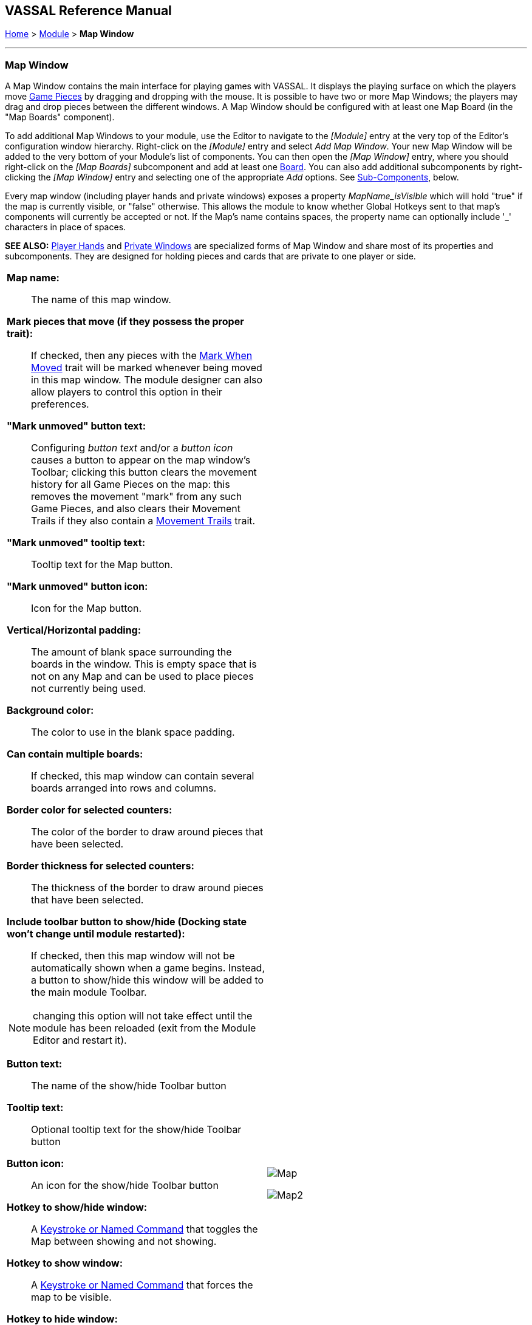 == VASSAL Reference Manual
[#top]

[.small]#<<index.adoc#toc,Home>> > <<GameModule.adoc#top,Module>> > *Map Window*#

'''''

[#MarkUnmoved]
=== Map Window

A Map Window contains the main interface for playing games with VASSAL.
It displays the playing surface on which the players move <<GamePiece.adoc#top,Game Pieces>> by dragging and dropping with the mouse.
It is possible to have two or more Map Windows; the players may drag and drop pieces between the different windows.
A Map Window should be configured with at least one Map Board (in the "Map Boards" component).

To add additional Map Windows to your module, use the Editor to navigate to the _[Module]_ entry at the very top of the Editor's configuration window hierarchy.
Right-click on the _[Module]_ entry and select _Add Map Window_.
Your new Map Window will be added to the very bottom of your Module's list of components.
You can then open the _[Map Window]_ entry, where you should right-click on the _[Map Boards]_ subcomponent and add at least one <<Board.adoc#top,Board>>. You can also add additional subcomponents by right-clicking the _[Map Window]_ entry and selecting one of the appropriate _Add_ options.
See <<#SubComponents,Sub-Components>>, below.

Every map window (including player hands and private windows) exposes a property _MapName_isVisible_ which will hold "true" if the map is currently visible, or "false" otherwise. This allows the
module to know whether Global Hotkeys sent to that map's components will currently be accepted or not. If the Map's name contains spaces, the property name can optionally include '_' characters in place of spaces.

*SEE ALSO:*  <<PlayerHand.adoc#top,Player Hands>> and <<PrivateWindow.adoc#top,Private Windows>> are specialized forms of Map Window and share most of its properties and subcomponents.
They are designed for holding pieces and cards that are private to one player or side.


[width="100%",cols="50%a,50%a",]
|===
|*Map name:*::  The name of this map window.

*Mark pieces that move (if they possess the proper trait):*:: If checked, then any pieces with the <<MarkMoved.adoc#top,Mark When Moved>> trait will be marked whenever being moved in this map window.
The module designer can also allow players to control this option in their preferences.

*"Mark unmoved" button text:*::  Configuring _button text_ and/or a _button icon_ causes a button to appear on the map window's Toolbar; clicking this button clears the movement history for all Game Pieces on the map: this removes the movement "mark" from any such Game Pieces, and also clears their Movement Trails if they also contain a <<MovementTrail.adoc#top,Movement Trails>> trait.

*"Mark unmoved" tooltip text:*:: Tooltip text for the Map button.

*"Mark unmoved" button icon:*:: Icon for the Map button.

*Vertical/Horizontal padding:*::  The amount of blank space surrounding the boards in the window. This is empty space that is not on any Map and can be used to place pieces not currently being used.

*Background color:*::  The color to use in the blank space padding.

*Can contain multiple boards:*::  If checked, this map window can contain several boards arranged into rows and columns.

*Border color for selected counters:*::  The color of the border to draw around pieces that have been selected.

*Border thickness for selected counters:*::  The thickness of the border to draw around pieces that have been selected.

*Include toolbar button to show/hide (Docking state won't change until module restarted):*::  If checked, then this map window will not be automatically shown when a game begins.
Instead, a button to show/hide this window will be added to the main module Toolbar.

NOTE: changing this option will not take effect until the module has been reloaded (exit from the Module Editor and restart it).

*Button text:*::  The name of the show/hide Toolbar button

*Tooltip text:*::  Optional tooltip text for the show/hide Toolbar button

*Button icon:*::  An icon for the show/hide Toolbar button

*Hotkey to show/hide window:*::  A <<NamedKeyCommand.adoc#top,Keystroke or Named Command>> that toggles the Map between showing and not showing.

*Hotkey to show window:*:: A <<NamedKeyCommand.adoc#top,Keystroke or Named Command>> that forces the map to be visible.

*Hotkey to hide window:*:: A <<NamedKeyCommand.adoc#top,Keystroke or Named Command>> that hides the window.

NOTE: The following reports are separate from, and in addition to, any reports the piece itself generates with <<ReportChanges.adoc#top,Report Action>> traits in response to the Key Command applied by the bottom field.

*Auto-report format for movement within this map:*::  A <<MessageFormat.adoc#top,Message Format>> that will be used to automatically report movement of pieces completely within this map window: _$pieceName$_ is the name of the piece being moved, _$location$_ is the location to which the piece is being moved (in the format specified below), _$previousLocation$_ is the location from which the piece is being moved.

*Auto-report format for movement to this map:*::  A <<MessageFormat.adoc#top,Message Format>> that will be used to report movement of pieces to this map window from another map window: In addition to the properties noted for the above item, _$previousMap$_ is the name of the map from which the piece is being moved.

*Auto-report format for units created in this map:*::  A <<MessageFormat.adoc#top,Message Format>> that will be used to report pieces that are dragged to this map window directly from a <<PieceWindow.adoc#top,Game Piece Palette>>: The properties mentioned in the previous two items may be referenced as appropriate.

*Auto-report format for units modified on this map:*::  When a <<ReportChanges.adoc#top,Report Action>> trait of a Game Piece on this map is activated, this <<MessageFormat.adoc#top,Message Format>> will be used to format the message that trait requests to display.
_$message$_ is the text message from the Report Action trait.
It could optionally be modified to include e.g.
the name of this Map.

*Key Command to apply to all units ending movement on this map:* :: The Key Command or <<NamedKeyCommand.adoc#top,Named Key Command>> to be automatically applied to each piece that ends movement on this map, whether it is moved by drag-and-drop or by a <<SendToLocation.adoc#top,Send To Location>> trait.
+
This Key Command can be used, for example, to trigger actions that need to be taken when a piece enters or leaves a new space (for example maintaining piece type counts in a Zone -- see Example 4 in the <<TriggerAction.adoc#top,Trigger Action>> trait), or to generate more elaborate <<ReportChanges.adoc#top,Report Action>> chat log messages than can be created with the Auto-report format (for example, ensuring that the message is only displayed if the piece has actually changed regions rather than merely being adjusted in its space). |image:images/Map.png[]

image:images/Map2.png[]
|===

'''''

[#SubComponents]
=== Sub-Components

Map are created with several default sub-components, but new ones can be added.
To add sub-components to a map, navigate to the _[Map Window]_ component entry in the Editor, right-click on the _[Map Window]_ component, and select the appropriate _Add_ option for the sub-component you would like to add.
Once you configure it, your new sub-component will appear at the bottom of the Map's list of sub-components.




|===
|<<#SelectionHighlighter,Additional Selection Highlighters>> |<<SetupStack.adoc#top,At-Start Stack>> |<<Deck.adoc#top,Deck>> |<<Flare.adoc#top, Flare>>
|<<GamePieceLayers.adoc#top,Game Piece Layers>> |<<#GlobalKeyCommand,Global Key Command>> |<<GlobalProperties.adoc#top,Global Properties>> |<<#HidePieces,Hide Pieces Button>>
|<<#ImageCapture,Image Capture Tool>>|<<#LastMoveHighlighter,Last Move Highlighter>> |<<#LOS,Line of Sight Thread>> |<<#MapBoards,Map Boards>> |<<#MapShading,Map Shading>>
|<<#StackViewer,Mouse-over Stack Viewer>> |<<#OverviewWindow,Overview Window>> |<<#PieceRecenterer,Recenter Pieces Button>> |<<#StackingOptions,Stacking Options>>
|<<#StartupGlobalKeyCommand,Startup Global Key Command>> |<<#TextCapture,Text Capture Tool>> |<<ToolbarMenu.adoc#top,Toolbar Menu>> |<<#Zoom,Zoom Capability>>
|===

'''''

[#MapBoards]
==== Map Boards

This component contains all the boards that may appear in this map window.
It contains <<Board.adoc#top,Board>> components and defines the dialog that is used to select boards when a new game is started.

[width="100%",cols="50%a,^50%a",]
|===
|

*Dialog title:*:: The title of the dialog window for choosing boards on this map.

*"Select Boards" prompt:*::  The prompt message in the drop-down menu for selecting boards

*Cell scale factor:*::  The relative size of the boards in the dialog compared to their final size during play.

*Cell width:*::  The width of a cell when no board has been selected.

*Cell height:*::  The height of a cell when no board has been selected.

*Default Board Setup:*:: Click this button to choose a default set of boards.
+
When a default has been set, the dialog will not be shown to players when a new game is begun.
Instead, the game will always be started with the boards you select.
+
If you click this button and then clear the boards, then dialog will again be shown at the start of each game.|image:images/BoardPicker.png[]
|===

[#StackingOptions]
==== Stacking Options

This component controls how stacking is handled in this Map Window.
It may not be removed.


[width="100%",cols="50%a,^50%a",]
|===
|*Disable stacking:*::  If checked, then pieces will never form stacks in this window.

*Horizontal separation when expanded:*::  The distance in pixels from the left edge (right edge if negative) of a piece in a stack to the edge of the piece above it when the stack is expanded.

*Vertical separation when expanded:*::  The distance in pixels from the bottom edge (top edge if negative) of a piece in a stack to the edge of the piece above it when the stack is expanded.

*Horizontal separation when not expanded:*::  The distance in pixels from the left edge (right edge if negative) of a piece in a stack to the edge of the piece above it when the stack is compact.

*Vertical separation when not expanded:*::  The distance in pixels from the bottom edge (top edge if negative) of a piece in a stack to the edge of the piece above it when the stack is compact.

*Color of pieces when not expanded:*::  If set, then pieces below the top piece in a compact stack will be drawn as plain squares of this color and a black border.
+
If not set (click the "Select" button and cancel the color-selection dialog to "unset" this) then pieces will be drawn normally.
|
image:images/StackingOptions.png[]
|===

[#OverviewWindow]
==== <<OverviewMap.adoc#top,Overview Window, or "Mini Map">>

The Overview window displays a separate "Mini Map" subwindow over the top of the main map display. The subwindow contains a view of the entire playing area at a smaller scale than displayed in the parent map window.

The area of the map currently visible in the main map window is highlighted in the overview map with a colored rectangle.
A player may click on the Overview window to center the Map Window at the point clicked on.

This component can be used by players to quckly get a high-level view of the whole map and scroll quickly to another area of the map.

See <<OverviewMap.adoc#top,full article>> for details.

image:images/OverviewMapExample.png[]

'''
[#LOS]
==== <<LineOfSight.adoc#top,Line of Sight (LOS) Thread>>

The Line of Sight (LOS) Thread is a component that allows players to use the mouse to draw lines between two points on the map.

Options are provided to control color, snapping of thread ends, range display, reporting and visibility.

See <<LineOfSight.adoc#top,full article>> for details.


image:images/losExample.png[]

'''

==== <<ToolbarMenu.adoc#top,Toolbar Menu>>
Groups buttons in the toolbar into a single drop-down menu.
See <<ToolbarMenu.adoc#top,full article>> for details.
[width="100%",cols="^.^50%a,50%a",]
|===
|

image:images/ToolbarMenuExample.png[] |image:images/ToolbarMenu.png[]
|===

[#HidePieces]
==== Hide Pieces Button

Adds a button to the Toolbar of the Map Window.
Clicking the button will temporarily hide all pieces on the map, until the button is clicked again.

[width="100%",cols="50%a,^50%a",]
|===
|*Button text:*:: Specifies the button text for the Toolbar button

*Tooltip text:*:: Specifies optional tooltip text for the Toolbar button

*Hotkey:*:: Specifies a <<NamedKeyCommand.adoc#top,Keystroke or Named Command>> for the Toolbar button

*Icon when pieces are showing:*::  Configures an icon which is shown when pieces on the map are currently visible.

*Icon when pieces are hidden:*::  Configures an icon which is shown when pieces on the map have currently been hidden by this button.
|image:images/HidePieces.png[]
|===

[#Zoom]
==== Zoom capability

Adds the ability to zoom in and out of the Map.
Toolbar buttons for "Zoom in", "Zoom out", and "Select Zoom Level" are added to the Map Window's toolbar.

image:images/ZoomButtons.png[]

NOTE: Zoom in and out can also be performed by holding the Control key down while using the mouse wheel.

[width="100%",cols="50%a,^50%a",]
|===
|
*Preset Zoom Levels:*::  Configures a series of fractional scale factors for display of the Map Window.
In the list on the right-hand side, all the currently configured scale factors are listed.
The one with an asterisk (*) indicates the scale factor at which the Map Window will begin when the module is started.
The other scale factors represent the settings along a range which clicking the "Zoom in" and "Zoom out" buttons will move the zoom level.
+
*_Add:_*  To add a new scale factor, type it into the blank and then click the "Add" button.
The new scale factor will appear in the list to the right.
+
*_Remove:_*  To remove an unwanted scale factor from the list, select it in the list at right and then click the "Remove" button.
+
*_Set Initial:_*  To select the scale factor at which the Map Window will begin when the module is started, select it from the list at right and click the "Set Initial" button.
An asterisk (*) will appear next to the new at-start scale factor.

*Zoom in:*:: Configure the tooltip text, button text, button icon and hotkey for a Toolbar button and/or hotkey that causes the Map Window scale factor to jump to the next higher magnification level.


*Zoom Select:*::  Configure the tooltip text, button text, button icon and hotkey for a Toolbar button and/or hotkey that will allow the player to pick a specific scale factor, including by typing in an arbitrary scale factor manually.

*Zoom Out:*:: Configure the tooltip text, button text, button icon and hotkey for a Toolbar button and/or hotkey that causes the Map Window scale factor to jump to the next smaller magnification level.

|image:images/Zoomer.png[] +
|===

[#StackViewer]
==== <<MouseOver.adoc#top,Mouse-over Stack Viewer>>

Adds a tool that displays the contents of the current Map location when the player leaves the mouse resting over the map.

The information displayed is highly configurable, including piece images, per piece text and summary text.

image:images/MouseOverExample.png[]

NOTE: You can define multiple mouse-over stack viewers for the same map, each operating on a different selection of pieces.

See <<MouseOver.adoc#top,full article>> for details.

'''
[#LastMoveHighlighter]
==== Last Move Highlighter

Draws a colored border around the last piece to have been moved, added, or deleted in a logfile or by an opponent during live play.

The highlight is cleared by clicking on the map.

[width="100%",cols="50%a,^50%a",]
|===
|
*Enabled:*:: Allows the highlighter to be turned on or off.

*Color:*:: Set the color of the border.

*Thickness:*:: Set the border thickness.
|image:images/LastMoveHighlighter.png[]
|===


[#GamePieceLayers]
==== <<GamePieceLayers.adoc#top,Game Piece Layers>>

Allows you designate certain "layers" of Game Pieces to be drawn before others.
Pieces in higher layers are always drawn on top of lower layers, and pieces never combine into stacks with pieces from other layers.

See full <<GamePieceLayers.adoc#top,Game Piece Layers>> article for details.

'''
[#ImageCapture]
==== Image Capture Tool
Adds a "Camera" button to the Toolbar of the Map Window.
Clicking the button will dump the contents of the Map Window to an image file.
This allows you to take a screen shot even if the Map Window is too large to fit entirely on the screen.

[width="100%",cols="50%a,^50%a",]
|===
|
*Button text:*:: Specifies the button text for the Toolbar button

*Tooltip text:*:: Specifies optional tooltip text for the Toolbar button

*button icon:*:: Icon for the Toolbar button.

*Hotkey:*:: Specifies a <<NamedKeyCommand.adoc#top,Keystroke or Named Command>> for the Toolbar button

|image:images/ImageCapture.png[]
|===

[#TextCapture]
==== Text Capture Tool

Adds a "Save Text" Button to the Map Window's Toolbar.
Clicking the button will write a plain text summary of the contents of the map to a text file, using the names assigned to the pieces and the appropriate numbering and/or naming of the board's grid.

[width="100%",cols="50%a,^50%a",]
|===
|
*Button text:*:: Specifies the button text for the Toolbar button

*Tooltip text:*:: Specifies optional tooltip text for the Toolbar button

*button icon:*:: Icon for the Toolbar button.

*Hotkey:*:: Specifies a <<NamedKeyCommand.adoc#top,Keystroke or Named Command>> for the Toolbar button
|image:images/TextCaptureTool.png[]
|===

==== <<Deck.adoc#top,Deck>>


[width="100%",cols="50%a,^50%a",]
|===
|A deck of cards, a bag of chits, or a fixed supply of counters.

Decks are versatile containers for collections of pieces -- especially the kind that need to be shuffled, randomized, hidden, and drawn from.

See <<Deck.adoc#top,full article>> for details.|image:images/DeckShort.png[]
|===


==== <<SetupStack.adoc#top,At-Start Stack>>


[width="100%",cols="50%a,^50%a",]
|===
|A group of one or more pieces which begin the game on the map.

See <<SetupStack.adoc#top,full article>> for more details.

|image:images/AtStartStack.png[] +

|===

[#MoveCameraButton]
==== Move Camera Button
Adds a button to the map window's Toolbar.
Clicking the button will center the camera (i.e. the map's view) on a designated location. The location can be computed through a variety of means, including expressions.

[width="100%",cols="50%a,^50%a",]
|===
|
*Button text:*:: Specifies the button text for the Toolbar button

*Tooltip text:*:: Specifies optional tooltip text for the Toolbar button

*button icon:*:: Icon for the Toolbar button.

*Hotkey:*:: Specifies a <<NamedKeyCommand.adoc#top,Keystroke or Named Command>> for the Toolbar button

**Toolbar button can be disabled by a property:**:: If this box is checked, you will be able to enable/disable the Toolbar Button by changing the value of a Global Property. See also: <<Toolbar.adoc#toolbarconfig, Toolbar Configuration>>

**Global Property to disable this button when "true"**:: The name of a <<GlobalProperties.adoc#top,Global Property>> that will control when this Toolbar Button is enabled or disabled. If the property contains the string _true_,  the button will be disabled; if it contains any other value the button will be enabled.

**Button Icon when disabled:**:: If you select an alternative icon here, then that icon will be used when the button is currently disabled. If you leave the icon empty, then the normal icon, if any, will stay in place. Any button text for the toolbar button will be greyed out when the button is disabled, regardless of your choice in this field.

*Destination:*:: Determines how the destination will be determined.

*Board:*:: The Board for the destination. Can be left blank on maps with only one board at a time.

*Zone:*:: The Zone for the destination.

*Region:*:: The Region for the destination.

*X Position:*:: The X position for the destination.
*Y Position:*:: The Y position for the destination.

*Additional X Offset:*:: Additional X offset for the destination, once the destination has been otherwise computed from the previous fields.
*Additional Y Offset:*:: Additional Y offset for the destination, once the destination has been otherwise computed from the previous fields.

*Property Match:*:: Property match expression for finding a counter.

*Zoom Level:*:: Sets the zoom level to view the map, expressed as a decimal value (1.0 = 100% size). If 0 or left blank, then no zoom adjustment is made.

|image:images/MoveCameraButton.png[]
|===


[#PieceRecenterer]
==== Recenter Pieces Button
Adds a button to the map window's Toolbar.
Clicking the button will shift the position of all pieces on the map such that they are centered around the middle of the map as much as possible.
This is useful for games where there are no absolute terrain features, such as some air and naval games.

[width="100%",cols="50%a,^50%a",]
|===
|
*Button text:*:: Specifies the button text for the Toolbar button

*Tooltip text:*:: Specifies optional tooltip text for the Toolbar button

*button icon:*:: Icon for the Toolbar button.

*Hotkey:*:: Specifies a <<NamedKeyCommand.adoc#top,Keystroke or Named Command>> for the Toolbar button

**Toolbar button can be disabled by a property:**:: If this box is checked, you will be able to enable/disable the Toolbar Button by changing the value of a Global Property. See also: <<Toolbar.adoc#toolbarconfig, Toolbar Configuration>>

**Global Property to disable this button when "true"**:: The name of a <<GlobalProperties.adoc#top,Global Property>> that will control when this Toolbar Button is enabled or disabled. If the property contains the string _true_,  the button will be disabled; if it contains any other value the button will be enabled.

**Button Icon when disabled:**:: If you select an alternative icon here, then that icon will be used when the button is currently disabled. If you leave the icon empty, then the normal icon, if any, will stay in place. Any button text for the toolbar button will be greyed out when the button is disabled, regardless of your choice in this field.

|image:images/PieceRecenterer.png[]
|===

[#StartupGlobalKeyCommand]

==== Startup Global Key Command

Can print a welcome message, or perform some other task that needs to be done whenever the module is started up.


image:images/StartupGlobalKeyCommand.png[]

An extension of <<#GlobalKeyCommand,Global Key Command>> that fires automatically upon completion of module load, once all the key listeners are started up.
All fields behave identically to the corresponding ones in <<#GlobalKeyCommand,Global Key Command>>, except that those pertaining to the physical representation of a Toolbar button are suppressed as being inapplicable.

As of VASSAL 3.6, multiple start-up global key commands _can_ be depended on to run in the order they are listed in the module.

Startup Global Key Commands can be configured to any of three modes:

**(1) On First Game Launch/Load Of Session**: These fire every time the _module_ starts up, regardless of whether it is to begin a new game or to load and continue an existing one.

**(2) On Every Game Launch/Load Of Session**: These fire every time a game is launched or loaded during the session.

**(3) At Start Of Every Fresh Game Only**: These fire only when a _new game_ is starting. If the game is saved and later restored, or is being exchanged back and forth in log form, the key command will not fire on subsequent loads. For clarity, a new game started from a <<GameModule.adoc#PredefinedSetup, Pre-defined Setup>> _does_ count as a fresh new game.


'''
[#GlobalKeyCommand]
==== Global Key Command

Adds a button to the map window's Toolbar.
Clicking the button will pick certain pieces from the map window and apply the same key command to all of them.

[width="100%",cols="50%a,^50%a",]
|===
|
*Description:*::  An optional description of the action (for distinguishing between multiple similar commands in the Editor window).

*Button text:*::  Text for the Toolbar button.

*Tooltip text:*::  Mouse-over hint text for the Toolbar button.

*Button icon:*::  Icon for the Toolbar button.

*Hotkey:*:: Keyboard shortcut or <<NamedKeyCommand.adoc#top,Named Key Command>> for the Toolbar button.
This is the key command that will _initiate_ the Global Key Command, not the one that will be sent to the matching pieces -- the command to be sent is the one defined in the "Global Key Command: " field below.

**Toolbar button can be disabled by a property:**:: If this box is checked, you will be able to enable/disable the Toolbar Button by changing the value of a Global Property. See also: <<Toolbar.adoc#toolbarconfig, Toolbar Configuration>>

**Global Property to disable this button when "true"**:: The name of a <<GlobalProperties.adoc#top,Global Property>> that will control when this Toolbar Button is enabled or disabled. If the property contains the string _true_,  the button will be disabled; if it contains any other value the button will be enabled.

**Button Icon when disabled:**:: If you select an alternative icon here, then that icon will be used when the button is currently disabled. If you leave the icon empty, then the normal icon, if any, will stay in place. Any button text for the toolbar button will be greyed out when the button is disabled, regardless of your choice in this field.

*Global Key Command:*:: The key command or <<NamedKeyCommand.adoc#top,Named Key Command>> that will be sent and applied to the selected pieces.

*Apply to counters on this map only?:*::  If checked, then only pieces on this map will be eligible to receive the key command.
Otherwise, all pieces in the game will be eligible provided they match the expression above.

*Pre-select (Fast Match):*::  New from VASSAL 3.5, the *Fast Match* selections can be used to improve the performance of "slow" Global Key Commands by pre-matching the location and/or a single property value of the target piece. Essentially these run limited but much faster comparisons, to screen out some of the potentially hundreds of pieces needing to be checked for each Global Key Command. Fast Match expressions are _optional_ in that the same comparisons can always be run in the standard "Additional matching expression" field. Judicious use of them, however, can improve the performance of a Global Key Command by 25-33%.
+
See the <<FastMatch.adoc#top,Fastmatch>> page for full details on Fast Matches.

*Additional matching expression:*::  The command will apply to all pieces on the map that match the given <<PropertyMatchExpression.adoc#top,Property Match Expression>>. The Expression can use comparisons to match relevant <<Properties.adoc#top,Properties>> of the pieces on the map to determine which ones should receive the key command, such as _{ LocationName != "Rome" }_ or _{ ArmorValue < Hits + 5 }>_.
An empty expression field matches every piece it finds.

*Within a Deck, apply to:*::  Select how this command applies to pieces that are currently stacked in a <<Deck.adoc#top,Deck>>. +

_No pieces_;; means that pieces in a Deck ignore the command.

_All pieces_;; means that the command can apply to any piece in the entire Deck that matches the expression.

_Fixed number of pieces_;; allows you to specify the number of pieces (drawn from the top) that the command will potentially apply to--the piece(s) in question must still match the expression in order to be included.

*Suppress individual reports:*::  If selected, then any auto-reporting of the action by individual pieces via <<ReportChanges.adoc#top,Report Action>> traits will be suppressed.

*Report Format:*::  A <<MessageFormat.adoc#top,Message Format>> that will be echoed to the chat area when the button is clicked or the hotkey pressed.

*Example:*:: Suppose you have configured some pieces to contain a Layer indicating that a piece has fired, activated by Ctrl+F and with the name__Fired__.
Give each piece the <<PropertyMarker.adoc#top,Marker>> trait with property name _canFire_ and value _true_.
Configure the Global Key Command to apply to pieces whose properties match _{ canFire == "true" && Fired_Active == "true" }_. 
Specify CTRL-F as the key command.
Now clicking the Global Key Command's button will set all marked pieces on the map to not having fired. (Optionally take advantage of Fast Match
by checking _by Property_ in the Fast Match area, setting _Property name_ to _{"canFire"}_, the _Comparison_ to _==_, and _Property value_ to _{"true"}_. In this case
the _canFire == "true"_ can be removed from the _Additional matching expression_ as targets will be pre-screened for the _canFire_ property -- this will slightly speed
execution of the Global Key Command)|image:images/GlobalKeyCommand.png[]
|===


[#MapShading]
==== Map Shading

Applies a semi-transparent solid color or image tiling to the Map.
In background mode, can be used to overlay a repeating image over solid-color boards.
In foreground mode, the area is determined by the pieces on the map that name this Map Shading in an <<AreaOfEffect.adoc#top,Area of Effect>> trait.


[width="100%",cols="50%a,^50%a",]
|===
|*Name:*::  A short name of this shading for reference by pieces with the <<AreaOfEffect.adoc#top,Area of Effect>> trait.

*Shading always on:*::  If selected then the shading is always drawn.
Otherwise, visibility is controlled by a button on the Toolbar.

*Shading starts turned on:*::  If true, then the shading will begin visible when the module is loaded.

*Button text:*::  Text for the Toolbar button.

*Tooltip text:*::  Optional rollover text for the Toolbar button.

*Button icon:*::  Icon for the Toolbar button.

*Hotkey:*:: <<NamedKeyCommand.adoc#top,Keystroke or Named Command>> for the Toolbar button.

*All boards in map get Shaded:*::  Allows you to select which <<Board.adoc#top,Boards>> in the map to apply the shading to.

*Type:*::  If set to _Background_ then the shaded area includes the entire board, minus the areas attached to any <<AreaOfEffect.adoc#top,Area of Effect>> traits.
If set to Foreground, then the shaded area includes only the areas attached to <<AreaOfEffect.adoc#top,Area of Effect>> traits.

*Draw shade on top of counters:*:: If selected, then the shading will be drawn over any pieces on the map.
Otherwise, it will be drawn underneath all pieces.

*Shade pattern:*:: Choose between 100/75/50/25 % hatch patterns, or choose a custom image.

*Color:*:: The color of the shading (if not using a custom image).

*Opacity:*:: The opacity of the shading.
0 is completely transparent, 100 is completely opaque.

*Border:*:: If selected, will draw a border around the shading area.

*Border color:*:: Color of the border.

*Border width:*:: Width of the border line.

*Border opacity(%):*:: The opacity of the border line. 0 is completely transparent, 100 is completely opaque.

|image:images/MapShading.png[]
|===

==== <<GlobalProperties.adoc#top,Global Properties>>

Maps can have their own Global Properties, which apply to and are accessible by pieces on that map.

To add a Global Property to your map, find the _[Global Properties]_ subcomponent in the Editor, right-click it, and select _Add Global Property_.
This will let you define the initial value and any numeric constraints.
Then, you can right-click on the _[Global Property]_ entry to optionally _Add Change-property Toolbar Button_, the configuration dialog for which is shown at left.

See the article on the <<GlobalProperties.adoc#top,Global Property trait>> of pieces for more details and examples.
[width="100%",cols="^50%a,^50%a",]
|===
|image:images/GlobalProperty.png[]
|image:images/ChangePropertyButton.png[]



|===


[#SelectionHighlighter]
==== Additional Selection Highlighters
Allows you to define additional ways to highlight the selected piece on a map.
The additional highlighters are drawn only if the selected piece matches the specified properties.
If a piece matches the properties of more than one highlighter, all will be drawn, in addition to the highlighting color/border specified in the Map's properties.

To add an Additional Selection Highlighter to your map, locate the _[Additional Selection Highlighters]_ subcomponent of your map in the Editor.
Right-click it and select _Add Highlighter_.
You can then configure your Highlighter using the dialog described below.


[width="100%",cols="50%a,^50%a",]
|===
|
*Name:*::  A short name for reference in the editor.

*Active if properties match:*::  The highlighter will be drawn for all pieces on the map that match the given <<PropertyMatchExpression.adoc#top,Property Match Expression>>. The expression can refer to <<Properties.adoc#top,Properties>> of the pieces to determine which ones are an appropriate match.

*Use image:*::  Specify an optional image to be overlaid on top of the selected piece.
The center of the image will be offset from the center of the piece by the given number of pixels.

*Border color:*::  The color of the border to be drawn around selected pieces.

*Border thickness:*::  The thickness of the border

|image:images/SelectionHighlighterFind.png[]

image:images/SelectionHighlighter.png[]
|===


==== Flare

A <<Flare.adoc#top, Flare>> lets players their opponents' attention to something that
has happened on the map by clicking a with certain modifier keys held down. The flare will be visible to other players
both in online games and in play-by-email games using a log file.

[grid=none]
[frame=none]
|===
|image:images/Flare2.png[] |

A Flare component is automatically added to each Map, so you will not normally need to add more. However, to add a Flare to your map, find your _[Map]_ component in the Editor, right-click it, and select _Add Flare_.

See the full <<Flare.adoc#top, Flare>> article for more details.
|===

